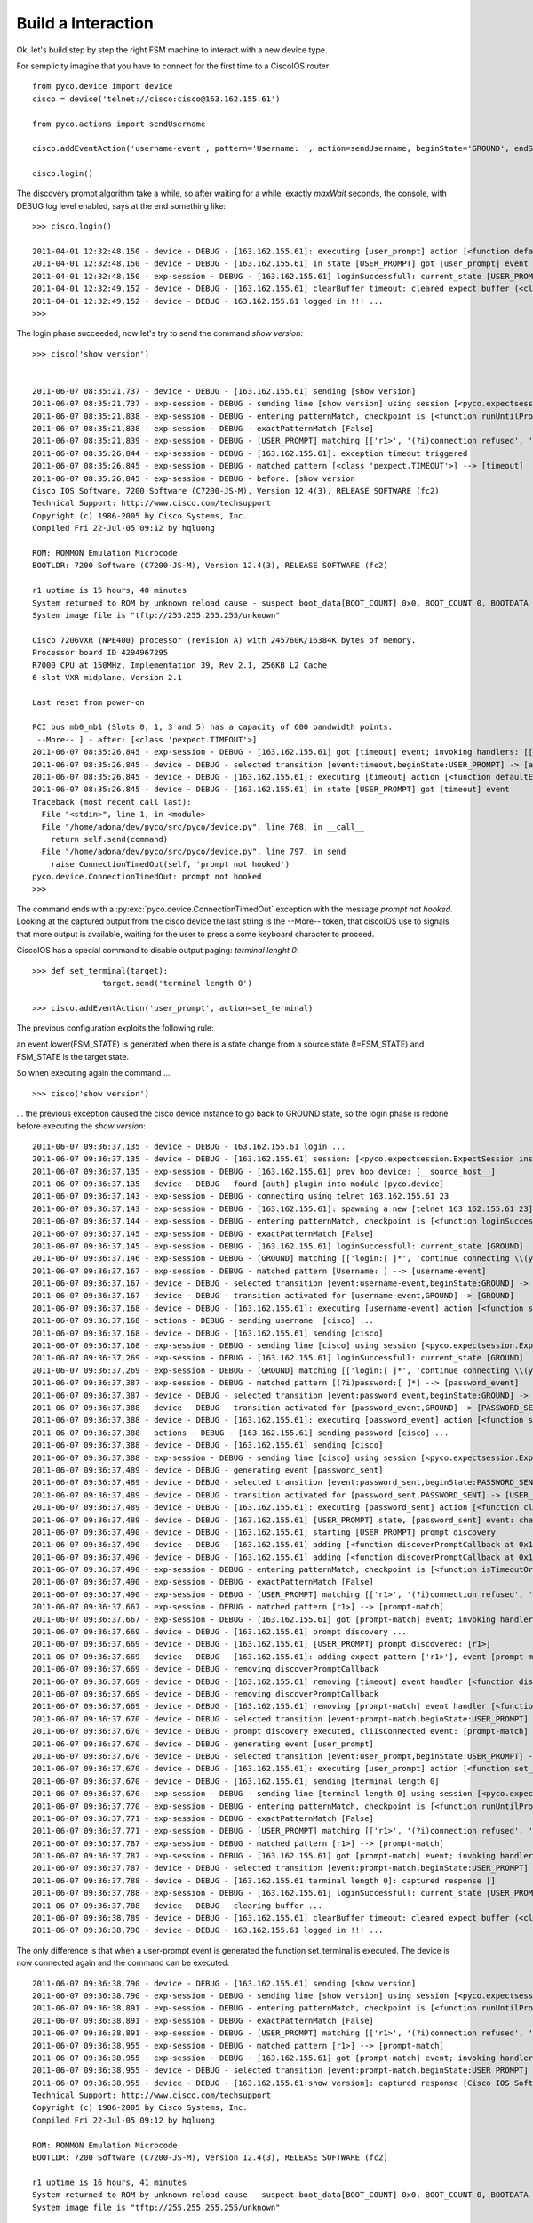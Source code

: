 Build a Interaction
-------------------

Ok, let's build step by step the right FSM machine to interact with a new device type.

For semplicity imagine that you have to connect for the first time to a CiscoIOS router::
 
 from pyco.device import device
 cisco = device('telnet://cisco:cisco@163.162.155.61')

 from pyco.actions import sendUsername

 cisco.addEventAction('username-event', pattern='Username: ', action=sendUsername, beginState='GROUND', endState='GROUND')

 cisco.login()

The discovery prompt algorithm take a while, so after waiting for a while, exactly *maxWait* seconds,
the console, with DEBUG log level enabled, says at the end something like::


 >>> cisco.login()
 
 2011-04-01 12:32:48,150 - device - DEBUG - [163.162.155.61]: executing [user_prompt] action [<function defaultEventHandler at 0x26e4500>]
 2011-04-01 12:32:48,150 - device - DEBUG - [163.162.155.61] in state [USER_PROMPT] got [user_prompt] event
 2011-04-01 12:32:48,150 - exp-session - DEBUG - [163.162.155.61] loginSuccessfull: current_state [USER_PROMPT]
 2011-04-01 12:32:49,152 - device - DEBUG - [163.162.155.61] clearBuffer timeout: cleared expect buffer (<class 'pexpect.TIMEOUT'>)
 2011-04-01 12:32:49,152 - device - DEBUG - 163.162.155.61 logged in !!! ...
 >>> 

The login phase succeeded, now let's try to send the command *show version*::

 >>> cisco('show version')


 2011-06-07 08:35:21,737 - device - DEBUG - [163.162.155.61] sending [show version]
 2011-06-07 08:35:21,737 - exp-session - DEBUG - sending line [show version] using session [<pyco.expectsession.ExpectSession instance at 0x2805128>]
 2011-06-07 08:35:21,838 - exp-session - DEBUG - entering patternMatch, checkpoint is [<function runUntilPromptMatchOrTimeout at 0x281ade8>]
 2011-06-07 08:35:21,838 - exp-session - DEBUG - exactPatternMatch [False]
 2011-06-07 08:35:21,839 - exp-session - DEBUG - [USER_PROMPT] matching [['r1>', '(?i)connection refused', 'Permission denied, please try again.', <class 'pexpect.TIMEOUT'>]]
 2011-06-07 08:35:26,844 - exp-session - DEBUG - [163.162.155.61]: exception timeout triggered
 2011-06-07 08:35:26,845 - exp-session - DEBUG - matched pattern [<class 'pexpect.TIMEOUT'>] --> [timeout]
 2011-06-07 08:35:26,845 - exp-session - DEBUG - before: [show version
 Cisco IOS Software, 7200 Software (C7200-JS-M), Version 12.4(3), RELEASE SOFTWARE (fc2)
 Technical Support: http://www.cisco.com/techsupport
 Copyright (c) 1986-2005 by Cisco Systems, Inc.
 Compiled Fri 22-Jul-05 09:12 by hqluong

 ROM: ROMMON Emulation Microcode
 BOOTLDR: 7200 Software (C7200-JS-M), Version 12.4(3), RELEASE SOFTWARE (fc2)

 r1 uptime is 15 hours, 40 minutes
 System returned to ROM by unknown reload cause - suspect boot_data[BOOT_COUNT] 0x0, BOOT_COUNT 0, BOOTDATA 19
 System image file is "tftp://255.255.255.255/unknown"

 Cisco 7206VXR (NPE400) processor (revision A) with 245760K/16384K bytes of memory.
 Processor board ID 4294967295
 R7000 CPU at 150MHz, Implementation 39, Rev 2.1, 256KB L2 Cache
 6 slot VXR midplane, Version 2.1

 Last reset from power-on

 PCI bus mb0_mb1 (Slots 0, 1, 3 and 5) has a capacity of 600 bandwidth points.
  --More-- ] - after: [<class 'pexpect.TIMEOUT'>]
 2011-06-07 08:35:26,845 - exp-session - DEBUG - [163.162.155.61] got [timeout] event; invoking handlers: [[]]
 2011-06-07 08:35:26,845 - device - DEBUG - selected transition [event:timeout,beginState:USER_PROMPT] -> [action:<function defaultEventHandler at 0x27fc398>, endState:None]
 2011-06-07 08:35:26,845 - device - DEBUG - [163.162.155.61]: executing [timeout] action [<function defaultEventHandler at 0x27fc398>]
 2011-06-07 08:35:26,845 - device - DEBUG - [163.162.155.61] in state [USER_PROMPT] got [timeout] event
 Traceback (most recent call last):
   File "<stdin>", line 1, in <module>
   File "/home/adona/dev/pyco/src/pyco/device.py", line 768, in __call__
     return self.send(command)
   File "/home/adona/dev/pyco/src/pyco/device.py", line 797, in send
     raise ConnectionTimedOut(self, 'prompt not hooked')
 pyco.device.ConnectionTimedOut: prompt not hooked
 >>>

The command ends with a :py:exc:`pyco.device.ConnectionTimedOut` exception with the message *prompt not hooked*.
Looking at the captured output from the cisco device the last string is the --More-- token, that ciscoIOS use to signals that more output is available, 
waiting for the user to press a some keyboard character to proceed.

CiscoIOS has a special command to disable output paging: *terminal lenght 0*::

 >>> def set_terminal(target):
 		target.send('terminal length 0')

 >>> cisco.addEventAction('user_prompt', action=set_terminal)

The previous configuration exploits the following rule:

an event lower(FSM_STATE) is generated when there is a state change from a source state (!=FSM_STATE) and FSM_STATE is the target state.
 
So when executing again the command ... ::

 >>> cisco('show version')

... the previous exception caused the cisco device instance to go back to GROUND state, so the login phase is redone before executing the *show version*:: 

 2011-06-07 09:36:37,135 - device - DEBUG - 163.162.155.61 login ...
 2011-06-07 09:36:37,135 - device - DEBUG - [163.162.155.61] session: [<pyco.expectsession.ExpectSession instance at 0x1098cf8>]
 2011-06-07 09:36:37,135 - exp-session - DEBUG - [163.162.155.61] prev hop device: [__source_host__]
 2011-06-07 09:36:37,135 - device - DEBUG - found [auth] plugin into module [pyco.device]
 2011-06-07 09:36:37,143 - exp-session - DEBUG - connecting using telnet 163.162.155.61 23
 2011-06-07 09:36:37,143 - exp-session - DEBUG - [163.162.155.61]: spawning a new [telnet 163.162.155.61 23] session ...
 2011-06-07 09:36:37,144 - exp-session - DEBUG - entering patternMatch, checkpoint is [<function loginSuccessfull at 0x1093320>]
 2011-06-07 09:36:37,145 - exp-session - DEBUG - exactPatternMatch [False]
 2011-06-07 09:36:37,145 - exp-session - DEBUG - [163.162.155.61] loginSuccessfull: current_state [GROUND]
 2011-06-07 09:36:37,146 - exp-session - DEBUG - [GROUND] matching [['login:[ ]*', 'continue connecting \\(yes/no\\)\\?', 'Username: ', '(?i)password:[ ]*', '(?i)connection refused', 'Permission denied, please try again.', <class 'pexpect.TIMEOUT'>]]
 2011-06-07 09:36:37,167 - exp-session - DEBUG - matched pattern [Username: ] --> [username-event]
 2011-06-07 09:36:37,167 - device - DEBUG - selected transition [event:username-event,beginState:GROUND] -> [action:<function sendUsername at 0x1077758>, endState:GROUND]
 2011-06-07 09:36:37,167 - device - DEBUG - transition activated for [username-event,GROUND] -> [GROUND]
 2011-06-07 09:36:37,168 - device - DEBUG - [163.162.155.61]: executing [username-event] action [<function sendUsername at 0x1077758>]
 2011-06-07 09:36:37,168 - actions - DEBUG - sending username  [cisco] ...
 2011-06-07 09:36:37,168 - device - DEBUG - [163.162.155.61] sending [cisco]
 2011-06-07 09:36:37,168 - exp-session - DEBUG - sending line [cisco] using session [<pyco.expectsession.ExpectSession instance at 0x1098cf8>]
 2011-06-07 09:36:37,269 - exp-session - DEBUG - [163.162.155.61] loginSuccessfull: current_state [GROUND]
 2011-06-07 09:36:37,269 - exp-session - DEBUG - [GROUND] matching [['login:[ ]*', 'continue connecting \\(yes/no\\)\\?', 'Username: ', '(?i)password:[ ]*', '(?i)connection refused', 'Permission denied, please try again.', <class 'pexpect.TIMEOUT'>]]
 2011-06-07 09:36:37,387 - exp-session - DEBUG - matched pattern [(?i)password:[ ]*] --> [password_event]
 2011-06-07 09:36:37,387 - device - DEBUG - selected transition [event:password_event,beginState:GROUND] -> [action:<function sendPassword at 0x10777d0>, endState:PASSWORD_SENT]
 2011-06-07 09:36:37,388 - device - DEBUG - transition activated for [password_event,GROUND] -> [PASSWORD_SENT]
 2011-06-07 09:36:37,388 - device - DEBUG - [163.162.155.61]: executing [password_event] action [<function sendPassword at 0x10777d0>]
 2011-06-07 09:36:37,388 - actions - DEBUG - [163.162.155.61] sending password [cisco] ...
 2011-06-07 09:36:37,388 - device - DEBUG - [163.162.155.61] sending [cisco]
 2011-06-07 09:36:37,388 - exp-session - DEBUG - sending line [cisco] using session [<pyco.expectsession.ExpectSession instance at 0x1098cf8>]
 2011-06-07 09:36:37,489 - device - DEBUG - generating event [password_sent]
 2011-06-07 09:36:37,489 - device - DEBUG - selected transition [event:password_sent,beginState:PASSWORD_SENT] -> [action:<function cliIsConnected at 0x1075668>, endState:USER_PROMPT]
 2011-06-07 09:36:37,489 - device - DEBUG - transition activated for [password_sent,PASSWORD_SENT] -> [USER_PROMPT]
 2011-06-07 09:36:37,489 - device - DEBUG - [163.162.155.61]: executing [password_sent] action [<function cliIsConnected at 0x1075668>]
 2011-06-07 09:36:37,489 - device - DEBUG - [163.162.155.61] [USER_PROMPT] state, [password_sent] event: checking if CLI is connected ...
 2011-06-07 09:36:37,490 - device - DEBUG - [163.162.155.61] starting [USER_PROMPT] prompt discovery
 2011-06-07 09:36:37,490 - device - DEBUG - [163.162.155.61] adding [<function discoverPromptCallback at 0x1075488>] for [timeout] event
 2011-06-07 09:36:37,490 - device - DEBUG - [163.162.155.61] adding [<function discoverPromptCallback at 0x1075488>] for [prompt-match] event
 2011-06-07 09:36:37,490 - exp-session - DEBUG - entering patternMatch, checkpoint is [<function isTimeoutOrPromptMatch at 0x10a0c80>]
 2011-06-07 09:36:37,490 - exp-session - DEBUG - exactPatternMatch [False]
 2011-06-07 09:36:37,490 - exp-session - DEBUG - [USER_PROMPT] matching [['r1>', '(?i)connection refused', 'Permission denied, please try again.']]
 2011-06-07 09:36:37,667 - exp-session - DEBUG - matched pattern [r1>] --> [prompt-match]
 2011-06-07 09:36:37,667 - exp-session - DEBUG - [163.162.155.61] got [prompt-match] event; invoking handlers: [[<function discoverPromptCallback at 0x1075488>]]
 2011-06-07 09:36:37,669 - device - DEBUG - [163.162.155.61] prompt discovery ...
 2011-06-07 09:36:37,669 - device - DEBUG - [163.162.155.61] [USER_PROMPT] prompt discovered: [r1>]
 2011-06-07 09:36:37,669 - device - DEBUG - [163.162.155.61]: adding expect pattern ['r1>'], event [prompt-match], state [USER_PROMPT]
 2011-06-07 09:36:37,669 - device - DEBUG - removing discoverPromptCallback
 2011-06-07 09:36:37,669 - device - DEBUG - [163.162.155.61] removing [timeout] event handler [<function discoverPromptCallback at 0x1075488>]
 2011-06-07 09:36:37,669 - device - DEBUG - removing discoverPromptCallback
 2011-06-07 09:36:37,669 - device - DEBUG - [163.162.155.61] removing [prompt-match] event handler [<function discoverPromptCallback at 0x1075488>]
 2011-06-07 09:36:37,670 - device - DEBUG - selected transition [event:prompt-match,beginState:USER_PROMPT] -> [action:None, endState:None]
 2011-06-07 09:36:37,670 - device - DEBUG - prompt discovery executed, cliIsConnected event: [prompt-match]
 2011-06-07 09:36:37,670 - device - DEBUG - generating event [user_prompt]
 2011-06-07 09:36:37,670 - device - DEBUG - selected transition [event:user_prompt,beginState:USER_PROMPT] -> [action:<function set_terminal at 0x10a0758>, endState:None]
 2011-06-07 09:36:37,670 - device - DEBUG - [163.162.155.61]: executing [user_prompt] action [<function set_terminal at 0x10a0758>]
 2011-06-07 09:36:37,670 - device - DEBUG - [163.162.155.61] sending [terminal length 0]
 2011-06-07 09:36:37,670 - exp-session - DEBUG - sending line [terminal length 0] using session [<pyco.expectsession.ExpectSession instance at 0x1098cf8>]
 2011-06-07 09:36:37,770 - exp-session - DEBUG - entering patternMatch, checkpoint is [<function runUntilPromptMatchOrTimeout at 0x10a0c80>]
 2011-06-07 09:36:37,771 - exp-session - DEBUG - exactPatternMatch [False]
 2011-06-07 09:36:37,771 - exp-session - DEBUG - [USER_PROMPT] matching [['r1>', '(?i)connection refused', 'Permission denied, please try again.', <class 'pexpect.TIMEOUT'>]]
 2011-06-07 09:36:37,787 - exp-session - DEBUG - matched pattern [r1>] --> [prompt-match]
 2011-06-07 09:36:37,787 - exp-session - DEBUG - [163.162.155.61] got [prompt-match] event; invoking handlers: [[]]
 2011-06-07 09:36:37,787 - device - DEBUG - selected transition [event:prompt-match,beginState:USER_PROMPT] -> [action:None, endState:None]
 2011-06-07 09:36:37,788 - device - DEBUG - [163.162.155.61:terminal length 0]: captured response []
 2011-06-07 09:36:37,788 - exp-session - DEBUG - [163.162.155.61] loginSuccessfull: current_state [USER_PROMPT]
 2011-06-07 09:36:37,788 - device - DEBUG - clearing buffer ...
 2011-06-07 09:36:38,789 - device - DEBUG - [163.162.155.61] clearBuffer timeout: cleared expect buffer (<class 'pexpect.TIMEOUT'>)
 2011-06-07 09:36:38,790 - device - DEBUG - 163.162.155.61 logged in !!! ...

The only difference is that when a user-prompt event is generated the function set_terminal is executed. The device is now connected again and the command can be executed::

 2011-06-07 09:36:38,790 - device - DEBUG - [163.162.155.61] sending [show version]
 2011-06-07 09:36:38,790 - exp-session - DEBUG - sending line [show version] using session [<pyco.expectsession.ExpectSession instance at 0x1098cf8>]
 2011-06-07 09:36:38,891 - exp-session - DEBUG - entering patternMatch, checkpoint is [<function runUntilPromptMatchOrTimeout at 0x10a0c80>]
 2011-06-07 09:36:38,891 - exp-session - DEBUG - exactPatternMatch [False]
 2011-06-07 09:36:38,891 - exp-session - DEBUG - [USER_PROMPT] matching [['r1>', '(?i)connection refused', 'Permission denied, please try again.', <class 'pexpect.TIMEOUT'>]]
 2011-06-07 09:36:38,955 - exp-session - DEBUG - matched pattern [r1>] --> [prompt-match]
 2011-06-07 09:36:38,955 - exp-session - DEBUG - [163.162.155.61] got [prompt-match] event; invoking handlers: [[]]
 2011-06-07 09:36:38,955 - device - DEBUG - selected transition [event:prompt-match,beginState:USER_PROMPT] -> [action:None, endState:None]
 2011-06-07 09:36:38,955 - device - DEBUG - [163.162.155.61:show version]: captured response [Cisco IOS Software, 7200 Software (C7200-JS-M), Version 12.4(3), RELEASE SOFTWARE (fc2)
 Technical Support: http://www.cisco.com/techsupport
 Copyright (c) 1986-2005 by Cisco Systems, Inc.
 Compiled Fri 22-Jul-05 09:12 by hqluong 

 ROM: ROMMON Emulation Microcode
 BOOTLDR: 7200 Software (C7200-JS-M), Version 12.4(3), RELEASE SOFTWARE (fc2)

 r1 uptime is 16 hours, 41 minutes
 System returned to ROM by unknown reload cause - suspect boot_data[BOOT_COUNT] 0x0, BOOT_COUNT 0, BOOTDATA 19
 System image file is "tftp://255.255.255.255/unknown"

 Cisco 7206VXR (NPE400) processor (revision A) with 245760K/16384K bytes of memory.
 Processor board ID 4294967295
 R7000 CPU at 150MHz, Implementation 39, Rev 2.1, 256KB L2 Cache
 6 slot VXR midplane, Version 2.1

 Last reset from power-on

 PCI bus mb0_mb1 (Slots 0, 1, 3 and 5) has a capacity of 600 bandwidth points.
 Current configuration on bus mb0_mb1 has a total of 400 bandwidth points. 
 This configuration is within the PCI bus capacity and is supported. 

 PCI bus mb2 (Slots 2, 4, 6) has a capacity of 600 bandwidth points.
 Current configuration on bus mb2 has a total of 0 bandwidth points 
 This configuration is within the PCI bus capacity and is supported. 

 Please refer to the following document "Cisco 7200 Series Port 
 Adaptor Hardware Configuration Guidelines" on CCO <www.cisco.com>, 
 for c7200 bandwidth points oversubscription/usage guidelines.


 2 FastEthernet interfaces
 125K bytes of NVRAM.

 65536K bytes of ATA PCMCIA card at slot 0 (Sector size 512 bytes).
 8192K bytes of Flash internal SIMM (Sector size 256K).
 Configuration register is 0x2102]
 'Cisco IOS Software, 7200 Software (C7200-JS-M), Version 12.4(3), RELEASE SOFTWARE (fc2)\r\nTechnical Support: http://www.cisco.com/techsupport\r\nCopyright (c) 1986-2005 by Cisco Systems, Inc.\r\nCompiled Fri 22-Jul-05 09:12 by hqluong\r\n\r\nROM: ROMMON Emulation Microcode\r\nBOOTLDR: 7200 Software (C7200-JS-M), Version 12.4(3), RELEASE SOFTWARE (fc2)\r\n\r\nr1 uptime is 16 hours, 41 minutes\r\nSystem returned to ROM by unknown reload cause - suspect boot_data[BOOT_COUNT] 0x0, BOOT_COUNT 0, BOOTDATA 19\r\nSystem image file is "tftp://255.255.255.255/unknown"\r\n\r\nCisco 7206VXR (NPE400) processor (revision A) with 245760K/16384K bytes of memory.\r\nProcessor board ID 4294967295\r\nR7000 CPU at 150MHz, Implementation 39, Rev 2.1, 256KB L2 Cache\r\n6 slot VXR midplane, Version 2.1\r\n\r\nLast reset from power-on\r\n\r\nPCI bus mb0_mb1 (Slots 0, 1, 3 and 5) has a capacity of 600 bandwidth points.\r\nCurrent configuration on bus mb0_mb1 has a total of 400 bandwidth points. \r\nThis configuration is within the PCI bus capacity and is supported. \r\n\r\nPCI bus mb2 (Slots 2, 4, 6) has a capacity of 600 bandwidth points.\r\nCurrent configuration on bus mb2 has a total of 0 bandwidth points \r\nThis configuration is within the PCI bus capacity and is supported. \r\n\r\nPlease refer to the following document "Cisco 7200 Series Port \r\nAdaptor Hardware Configuration Guidelines" on CCO <www.cisco.com>, \r\nfor c7200 bandwidth points oversubscription/usage guidelines.\r\n\r\n\r\n2 FastEthernet interfaces\r\n125K bytes of NVRAM.\r\n\r\n65536K bytes of ATA PCMCIA card at slot 0 (Sector size 512 bytes).\r\n8192K bytes of Flash internal SIMM (Sector size 256K).\r\nConfiguration register is 0x2102'
 >>> 

Right, it seems that the interaction is tuned for ciscoIOS, at least for our purpose:
the next step will be to persist a ciscoios driver into the pyco configuration.















